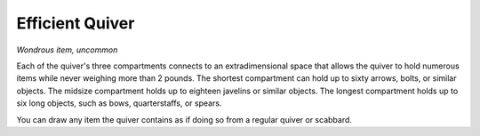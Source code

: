 
.. _srd:efficient-quiver:

Efficient Quiver
------------------------------------------------------


*Wondrous item, uncommon*

Each of the quiver's three compartments connects to an extradimensional
space that allows the quiver to hold numerous items while never weighing
more than 2 pounds. The shortest compartment can hold up to sixty
arrows, bolts, or similar objects. The midsize compartment holds up to
eighteen javelins or similar objects. The longest compartment holds up
to six long objects, such as bows, quarterstaffs, or spears.

You can draw any item the quiver contains as if doing so from a regular
quiver or scabbard.
